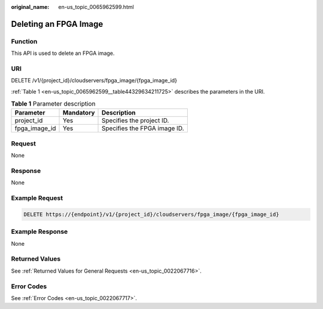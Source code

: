 :original_name: en-us_topic_0065962599.html

.. _en-us_topic_0065962599:

Deleting an FPGA Image
======================

Function
--------

This API is used to delete an FPGA image.

URI
---

DELETE /v1/{project_id}/cloudservers/fpga_image/{fpga_image_id}

:ref:`Table 1 <en-us_topic_0065962599__table44329634211725>` describes the parameters in the URI.

.. _en-us_topic_0065962599__table44329634211725:

.. table:: **Table 1** Parameter description

   ============= ========= ============================
   Parameter     Mandatory Description
   ============= ========= ============================
   project_id    Yes       Specifies the project ID.
   fpga_image_id Yes       Specifies the FPGA image ID.
   ============= ========= ============================

Request
-------

None

Response
--------

None

Example Request
---------------

.. code-block:: text

   DELETE https://{endpoint}/v1/{project_id}/cloudservers/fpga_image/{fpga_image_id}

Example Response
----------------

None

Returned Values
---------------

See :ref:`Returned Values for General Requests <en-us_topic_0022067716>`.

Error Codes
-----------

See :ref:`Error Codes <en-us_topic_0022067717>`.
